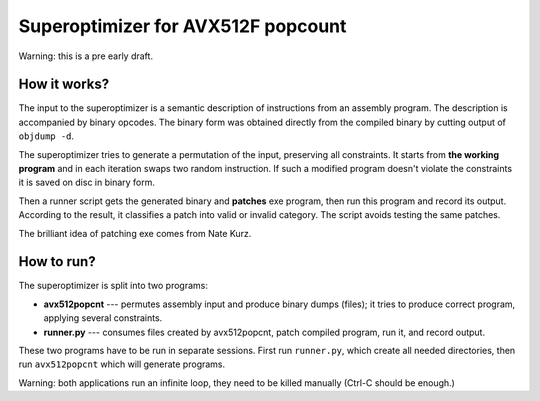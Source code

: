================================================================================
                   Superoptimizer for AVX512F popcount
================================================================================

Warning: this is a pre early draft.


How it works?
--------------------------------------------------

The input to the superoptimizer is a semantic description of
instructions from an assembly program. The description is accompanied by
binary opcodes. The binary form was obtained directly from the compiled
binary by cutting output of ``objdump -d``.

The superoptimizer tries to generate a permutation of the input,
preserving all constraints. It starts from **the working program** and
in each iteration swaps two random instruction. If such a modified
program doesn't violate the constraints it is saved on disc in binary
form.

Then a runner script gets the generated binary and **patches** exe
program, then run this program and record its output. According to the
result, it classifies a patch into valid or invalid category. The script
avoids testing the same patches.

The brilliant idea of patching exe comes from Nate Kurz.


How to run?
--------------------------------------------------

The superoptimizer is split into two programs:

* **avx512popcnt** --- permutes assembly input and produce binary dumps (files);
  it tries to produce correct program, applying several constraints.

* **runner.py** --- consumes files created by avx512popcnt, patch
  compiled program, run it, and record output.

These two programs have to be run in separate sessions. First run
``runner.py``, which create all needed directories, then run
``avx512popcnt`` which will generate programs.

Warning: both applications run an infinite loop, they need to be killed
manually (Ctrl-C should be enough.)
